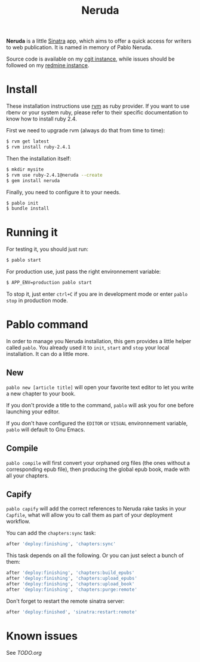 #+title: Neruda

*Neruda* is a little [[http://sinatrarb.com][Sinatra]] app, which aims to offer a quick access for
writers to web publication. It is named in memory of Pablo Neruda.

Source code is available on my [[https://git.deparis.io/neruda][cgit instance]], while issues should be
followed on my [[https://projects.deparis.io/projects/neruda][redmine instance]].

* Install

These installation instructions use [[https://rvm.io][rvm]] as ruby provider. If you want to
use rbenv or your system ruby, please refer to their specific
documentation to know how to install ruby 2.4.

First we need to upgrade rvm (always do that from time to time):

#+begin_src sh
$ rvm get latest
$ rvm install ruby-2.4.1
#+end_src

Then the installation itself:

#+begin_src sh
$ mkdir mysite
$ rvm use ruby-2.4.1@neruda --create
$ gem install neruda
#+end_src

Finally, you need to configure it to your needs.

#+begin_src sh
$ pablo init
$ bundle install
#+end_src

* Running it

For testing it, you should just run:

#+begin_src sh
$ pablo start
#+end_src

For production use, just pass the right environnement variable:

#+begin_src sh
$ APP_ENV=production pablo start
#+end_src

To stop it, just enter =ctrl+C= if you are in development mode or enter
=pablo stop= in production mode.

* Pablo command

In order to manage you Neruda installation, this gem provides a little
helper called =pablo=. You already used it to =init=, =start= and =stop=
your local installation. It can do a little more.

** New

=pablo new [article title]= will open your favorite text editor to let
you write a new chapter to your book.

If you don't provide a title to the command, =pablo= will ask you for
one before launching your editor.

If you don't have configured the =EDITOR= or =VISUAL= environnement
variable, =pablo= will default to Gnu Emacs.

** Compile

=pablo compile= will first convert your orphaned org files (the ones
without a corresponding epub file), then producing the global epub book,
made with all your chapters.

** Capify

=pablo capify= will add the correct references to Neruda rake tasks in
your =Capfile=, what will allow you to call them as part of your
deployment workflow.

You can add the =chapters:sync= task:

#+begin_src ruby
after 'deploy:finishing', 'chapters:sync'
#+end_src

This task depends on all the following. Or you can just select a bunch
of them:

#+begin_src ruby
after 'deploy:finishing', 'chapters:build_epubs'
after 'deploy:finishing', 'chapters:upload_epubs'
after 'deploy:finishing', 'chapters:upload_book'
after 'deploy:finishing', 'chapters:purge:remote'
#+end_src

Don't forget to restart the remote sinatra server:

#+begin_src ruby
after 'deploy:finished', 'sinatra:restart:remote'
#+end_src

* Known issues

See [[TODO.org][TODO.org]]
